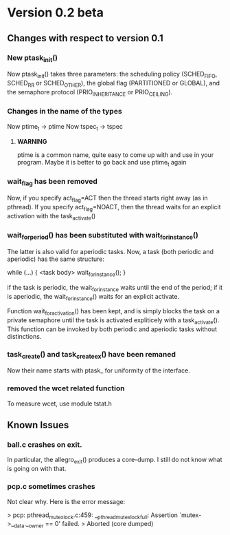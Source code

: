 * Version 0.2 beta

**  Changes with respect to version 0.1

*** New ptask_init()
    Now ptask_init() takes three parameters: the scheduling policy
    (SCHED_FIFO, SCHED_RR or SCHED_OTHER), the global flag (PARTITIONED
    or GLOBAL), and the semaphore protocol (PRIO_INHERITANCE or PRIO_CEILING).
    
*** Changes in the name of the types
    Now ptime_t -> ptime 
    Now tspec_t -> tspec
    
**** *WARNING* 
     ptime is a common name, quite easy to come up with and use in
     your program.  Maybe it is better to go back and use ptime_t
     again

*** wait_flag has been removed

    Now, if you specify act_flag=ACT then the thread starts right away (as in 
    pthread). If you specify act_flag=NOACT, then the thread waits for an 
    explicit activation with the task_activate()

*** wait_for_period() has been substituted with wait_for_instance()
    The latter is also valid for aperiodic tasks. 
    Now, a task (both periodic and aperiodic) has the same structure:
    
    while (...) {
       <task body> 
       wait_for_instance();
    }

    if the task is periodic, the wait_for_instance waits until the end of the
    period; if it is aperiodic, the wait_for_instance() waits for an explicit
    activate. 

    Function wait_for_activation() has been kept, and is simply blocks the 
    task on a private semaphore until the task is activated expliticely with 
    a task_activate(). This function can be invoked by both periodic and 
    aperiodic tasks without distinctions. 

*** task_create() and task_create_ex() have been remaned
    Now their name starts with ptask_ for uniformity of the interface.


 

*** removed the wcet related function
    To measure wcet, use module tstat.h


** Known Issues

*** ball.c crashes on exit. 
    In particular, the allegro_exit() produces a core-dump.  I still
    do not know what is going on with that.
     
*** pcp.c sometimes crashes

    Not clear why. Here is the error message:

    > pcp: pthread_mutex_lock.c:459: __pthread_mutex_lock_full: Assertion `mutex->__data.__owner == 0' failed.
    > Aborted (core dumped)

